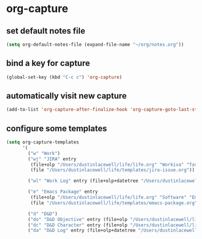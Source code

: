 * org-capture
** set default notes file
#+begin_src emacs-lisp
  (setq org-default-notes-file (expand-file-name "~/org/notes.org"))
#+end_src

** bind a key for capture
#+begin_src emacs-lisp
  (global-set-key (kbd "C-c c") 'org-capture)
#+end_src

** automatically visit new capture
#+begin_src emacs-lisp
  (add-to-list 'org-capture-after-finalize-hook 'org-capture-goto-last-stored)
#+end_src
** configure some templates
#+begin_src emacs-lisp
  (setq org-capture-templates
        '(
          ("w" "Work")
          ("wj" "JIRA" entry
           (file+olp "/Users/dustinlacewell/life/life.org" "Workiva" "Tasks")
           (file "/Users/dustinlacewell/life/templates/jira-issue.org"))

          ("wl" "Work Log" entry (file+olp+datetree "/Users/dustinlacewell/life/life.org" "Workiva" "Worklog") "* %<%l:%M %p> - %?")

          ("e" "Emacs Package" entry
           (file+olp "/Users/dustinlacewell/life/life.org" "Software" "Emacs" "Packages")
           (file "/Users/dustinlacewell/life/templates/emacs-package.org"))

          ("d" "D&D")
          ("do" "D&D Objective" entry (file+olp "/Users/dustinlacewell/life/life.org" "D&D" "Objectives") "* %?")
          ("dc" "D&D Character" entry (file+olp "/Users/dustinlacewell/life/life.org" "D&D" "Characters") "* %?")
          ("da" "D&D Log" entry (file+olp+datetree "/Users/dustinlacewell/life/life.org" "D&D" "Log") "* %<%l:%M %p> - %?")))
#+end_src
